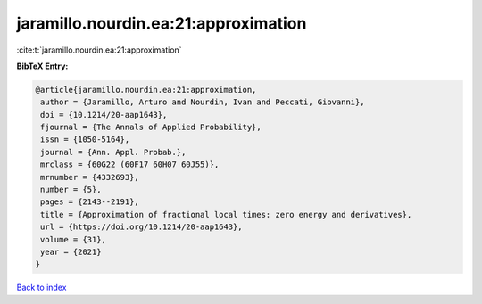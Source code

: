 jaramillo.nourdin.ea:21:approximation
=====================================

:cite:t:`jaramillo.nourdin.ea:21:approximation`

**BibTeX Entry:**

.. code-block:: bibtex

   @article{jaramillo.nourdin.ea:21:approximation,
    author = {Jaramillo, Arturo and Nourdin, Ivan and Peccati, Giovanni},
    doi = {10.1214/20-aap1643},
    fjournal = {The Annals of Applied Probability},
    issn = {1050-5164},
    journal = {Ann. Appl. Probab.},
    mrclass = {60G22 (60F17 60H07 60J55)},
    mrnumber = {4332693},
    number = {5},
    pages = {2143--2191},
    title = {Approximation of fractional local times: zero energy and derivatives},
    url = {https://doi.org/10.1214/20-aap1643},
    volume = {31},
    year = {2021}
   }

`Back to index <../By-Cite-Keys.rst>`_
